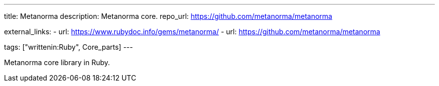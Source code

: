 ---
title: Metanorma
description: Metanorma core.
repo_url: https://github.com/metanorma/metanorma

external_links:
  - url: https://www.rubydoc.info/gems/metanorma/
  - url: https://github.com/metanorma/metanorma

tags: ["writtenin:Ruby", Core_parts]
---

Metanorma core library in Ruby.
